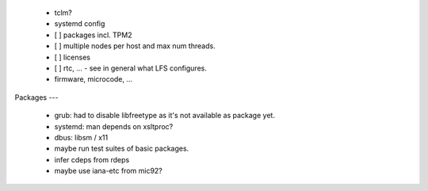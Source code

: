   * tclm?

  * systemd config


  * [ ] packages incl. TPM2

  * [ ] multiple nodes per host and max num threads.

  * [ ] licenses

  * [ ] rtc, ... - see in general what LFS configures.

  * firmware, microcode, ...


Packages
---

  * grub: had to disable libfreetype as it's not available as package yet.

  * systemd: man depends on xsltproc?

  * dbus: libsm / x11

  * maybe run test suites of basic packages.

  * infer cdeps from rdeps

  * maybe use iana-etc from mic92?
